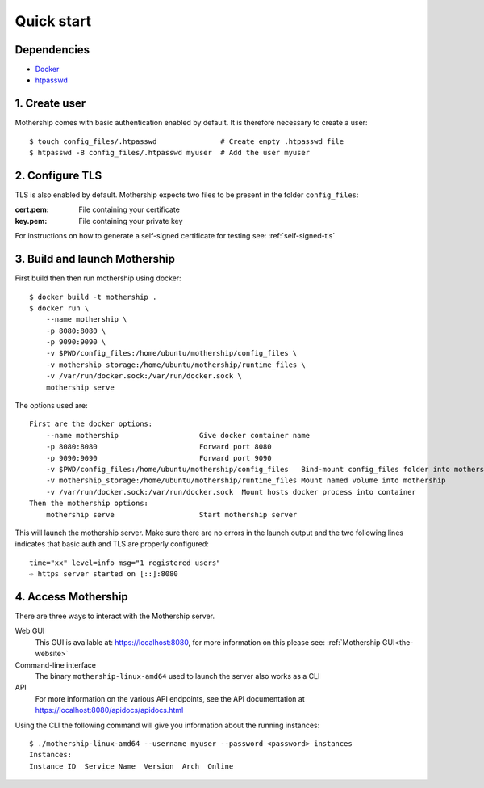 .. _Quick-start:

Quick start
===========

Dependencies
---------------
- `Docker <https://docs.docker.com/install/>`__
- `htpasswd <https://httpd.apache.org/docs/2.4/programs/htpasswd.html>`__

1. Create user
--------------
Mothership comes with basic authentication enabled by default. It is therefore necessary to create a user:
::

    $ touch config_files/.htpasswd               # Create empty .htpasswd file
    $ htpasswd -B config_files/.htpasswd myuser  # Add the user myuser

2. Configure TLS
----------------
TLS is also enabled by default. Mothership expects two files to be present in the folder ``config_files``:

:cert.pem: File containing your certificate
:key.pem: File containing your private key

For instructions on how to generate a self-signed certificate for testing see: :ref:`self-signed-tls`

3. Build and launch Mothership
------------------------------
First build then then run mothership using docker::

    $ docker build -t mothership .
    $ docker run \
        --name mothership \
        -p 8080:8080 \
        -p 9090:9090 \
        -v $PWD/config_files:/home/ubuntu/mothership/config_files \
        -v mothership_storage:/home/ubuntu/mothership/runtime_files \
        -v /var/run/docker.sock:/var/run/docker.sock \
        mothership serve

The options used are::

    First are the docker options:
        --name mothership                   Give docker container name
        -p 8080:8080                        Forward port 8080
        -p 9090:9090                        Forward port 9090
        -v $PWD/config_files:/home/ubuntu/mothership/config_files   Bind-mount config_files folder into mothership
        -v mothership_storage:/home/ubuntu/mothership/runtime_files Mount named volume into mothership
        -v /var/run/docker.sock:/var/run/docker.sock  Mount hosts docker process into container
    Then the mothership options:
        mothership serve                    Start mothership server

This will launch the mothership server. Make sure there are no errors in the launch output and the two following lines indicates that basic auth and TLS are properly configured::

    time="xx" level=info msg="1 registered users"
    ⇨ https server started on [::]:8080

4. Access Mothership
--------------------
There are three ways to interact with the Mothership server.

Web GUI
    This GUI is available at: `https://localhost:8080 <https://localhost:8080>`__, for more information on this please see: :ref:`Mothership GUI<the-website>`
Command-line interface
    The binary ``mothership-linux-amd64`` used to launch the server also works as a CLI
API
    For more information on the various API endpoints, see the API documentation at `https://localhost:8080/apidocs/apidocs.html <https://localhost:8080/apidocs/apidocs.html>`__

Using the CLI the following command will give you information about the running instances::

    $ ./mothership-linux-amd64 --username myuser --password <password> instances
    Instances:
    Instance ID  Service Name  Version  Arch  Online
